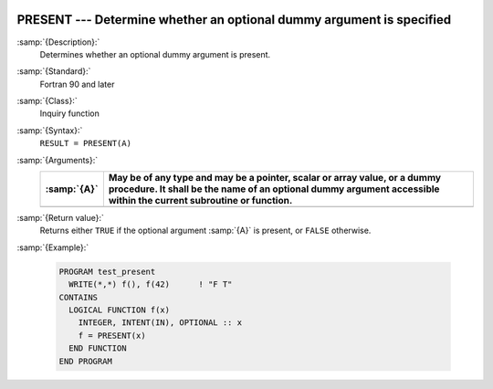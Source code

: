   .. _present:

PRESENT --- Determine whether an optional dummy argument is specified
*********************************************************************

.. index:: PRESENT

:samp:`{Description}:`
  Determines whether an optional dummy argument is present.

:samp:`{Standard}:`
  Fortran 90 and later

:samp:`{Class}:`
  Inquiry function

:samp:`{Syntax}:`
  ``RESULT = PRESENT(A)``

:samp:`{Arguments}:`
  ===========  ===============================================================================
  :samp:`{A}`  May be of any type and may be a pointer, scalar or array
               value, or a dummy procedure. It shall be the name of an optional dummy argument
               accessible within the current subroutine or function.
  ===========  ===============================================================================
  ===========  ===============================================================================

:samp:`{Return value}:`
  Returns either ``TRUE`` if the optional argument :samp:`{A}` is present, or
  ``FALSE`` otherwise.

:samp:`{Example}:`

  .. code-block:: c++

    PROGRAM test_present
      WRITE(*,*) f(), f(42)      ! "F T"
    CONTAINS
      LOGICAL FUNCTION f(x)
        INTEGER, INTENT(IN), OPTIONAL :: x
        f = PRESENT(x)
      END FUNCTION
    END PROGRAM

